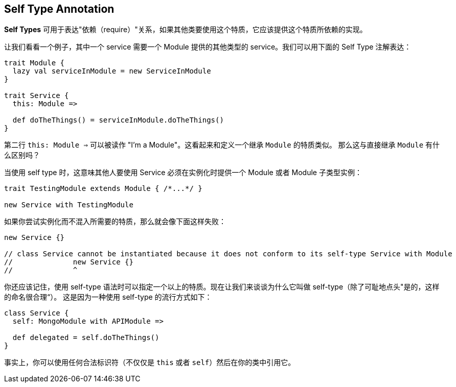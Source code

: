 == Self Type Annotation

**Self Types** 可用于表达"依赖（require）"关系，如果其他类要使用这个特质，它应该提供这个特质所依赖的实现。

让我们看看一个例子，其中一个 service 需要一个 Module 提供的其他类型的 service。我们可以用下面的 Self Type 注解表达：

```scala
trait Module {
  lazy val serviceInModule = new ServiceInModule
}

trait Service {
  this: Module =>

  def doTheThings() = serviceInModule.doTheThings()
}
```

第二行 `this: Module =>` 可以被读作 "I'm a Module"。这看起来和定义一个继承 `Module` 的特质类似。
那么这与直接继承 `Module` 有什么区别吗？

当使用 self type 时，这意味其他人要使用 Service 必须在实例化时提供一个 Module 或者 Module 子类型实例：

```scala
trait TestingModule extends Module { /*...*/ }

new Service with TestingModule
```

如果你尝试实例化而不混入所需要的特质，那么就会像下面这样失败：

```scala
new Service {}

// class Service cannot be instantiated because it does not conform to its self-type Service with Module
//              new Service {}
//              ^
```

你还应该记住，使用 self-type 语法时可以指定一个以上的特质。现在让我们来谈谈为什么它叫做 self-type（除了可耻地点头"是的，这样的命名很合理“）。
这是因为一种使用 self-type 的流行方式如下：

```scala
class Service {
  self: MongoModule with APIModule =>

  def delegated = self.doTheThings()
}
```

事实上，你可以使用任何合法标识符（不仅仅是 `this` 或者 `self`）然后在你的类中引用它。


